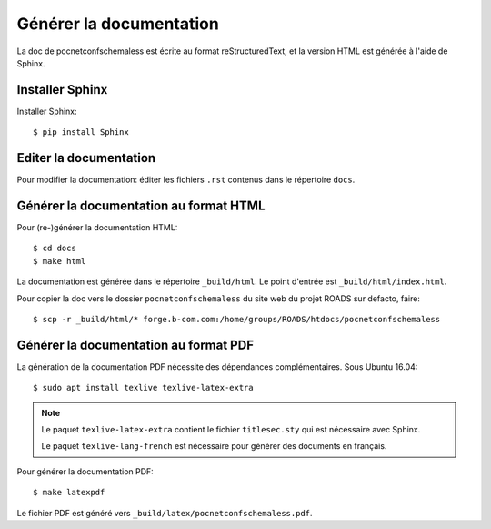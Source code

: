 Générer la documentation
========================

La doc de pocnetconfschemaless est écrite au format reStructuredText, et la
version HTML est générée à l'aide de Sphinx.

Installer Sphinx
----------------

Installer Sphinx::

    $ pip install Sphinx

Editer la documentation
-----------------------

Pour modifier la documentation: éditer les fichiers ``.rst`` contenus dans le
répertoire ``docs``.

Générer la documentation au format HTML
---------------------------------------

Pour (re-)générer la documentation HTML::

    $ cd docs
    $ make html

La documentation est générée dans le répertoire ``_build/html``. Le point
d'entrée est ``_build/html/index.html``.

Pour copier la doc vers le dossier ``pocnetconfschemaless`` du site web du projet
ROADS sur defacto, faire::

   $ scp -r _build/html/* forge.b-com.com:/home/groups/ROADS/htdocs/pocnetconfschemaless

Générer la documentation au format PDF
--------------------------------------

La génération de la documentation PDF nécessite des dépendances
complémentaires. Sous Ubuntu 16.04::

    $ sudo apt install texlive texlive-latex-extra

.. note::

   Le paquet ``texlive-latex-extra`` contient le fichier ``titlesec.sty`` qui
   est nécessaire avec Sphinx.

   Le paquet ``texlive-lang-french`` est nécessaire pour générer des
   documents en français.

Pour générer la documentation PDF::

    $ make latexpdf

Le fichier PDF est généré vers ``_build/latex/pocnetconfschemaless.pdf``.
